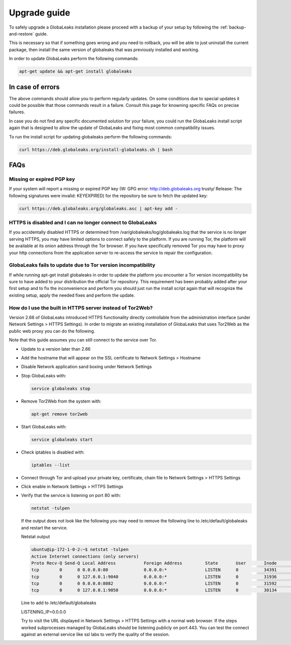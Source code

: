 ========================
Upgrade guide
========================   

To safely upgrade a GlobaLeaks installation please proceed with a backup of your setup by following the :ref:`backup-and-restore` guide.

This is necessary so that if something goes wrong and you need to rollback, you will be able to just uninstall the current package, then install the same version of globaleaks that was previously installed and working.

In order to update GlobaLeaks perform the following commands:

.. code::
   
   apt-get update && apt-get install globaleaks


In case of errors
-----------------

The above commands should allow you to perform regularly updates. On some conditions due to special updates it could be possible that those commands result in a failure. Consult this page for knowning specific FAQs on precise failures.

In case you do not find any specific documented solution for your failure, you could run the GlobaLeaks install script again that is designed to allow the update of GlobaLeaks and fixing most common compatibility issues.

To run the install script for updating globaleaks perform the following commands:

.. code::
   
   curl https://deb.globaleaks.org/install-globaleaks.sh | bash


FAQs
----

Missing or expired PGP key
++++++++++++++++++++++++++

If your system will report a missing or expired PGP key (W: GPG error: http://deb.globaleaks.org trusty/ Release: The following signatures were invalid: KEYEXPIRED) for the repository be sure to fetch the updated key:

.. code:: 
  
  curl https://deb.globaleaks.org/globaleaks.asc | apt-key add -


HTTPS is disabled and I can no longer connect to GlobaLeaks
+++++++++++++++++++++++++++++++++++++++++++++++++++++++++++

If you accidentally disabled HTTPS or determined from /var/globaleaks/log/globaleaks.log that the service is no longer serving HTTPS, you may have limited options to connect safely to the platform. If you are running Tor, the platform will be available at its onion address through the Tor browser. If you have specifically removed Tor you may have to proxy your http connections from the application server to re-access the service to repair the configuration.


GlobaLeaks fails to update due to Tor version incompatibility
+++++++++++++++++++++++++++++++++++++++++++++++++++++++++++++

If while running apt-get install globaleaks in order to update the platform you encounter a Tor version incompatibility be sure to have added to your distribution the official Tor repository. This requirement has been probably added after your first setup and to fix the inconvenience and perform you should just run the install script again that will recognize the existing setup, apply the needed fixes and perform the update.


How do I use the built in HTTPS server instead of Tor2Web?
++++++++++++++++++++++++++++++++++++++++++++++++++++++++++

Version 2.66 of GlobaLeaks introduced HTTPS functionality directly controllable from the administration interface (under Network Settings > HTTPS Settings). In order to migrate an existing installation of GlobaLeaks that uses Tor2Web as the public web proxy you can do the following.

.. note::

Note that this guide assumes you can still connect to the service over Tor.

* Update to a version later than 2.66
* Add the hostname that will appear on the SSL certificate to Network Settings > Hostname
* Disable Network application sand boxing under Network Settings
* Stop GlobaLeaks with:
  
  .. code::
     
     service globaleaks stop
     
* Remove Tor2Web from the system with:
  
  .. code:: 
     
     apt-get remove tor2web
     
* Start GlobaLeaks with:
  
  .. code::
     
     service globaleaks start

* Check iptables is disabled with:
  
  .. code::
     
     iptables --list

* Connect through Tor and upload your private key, certificate, chain file to Network Settings > HTTPS Settings

* Click enable in Network Settings > HTTPS Settings

* Verify that the service is listening on port 80 with:
  
  .. code::
   
     netstat -tulpen 
  
  If the output does not look like the following you may need to remove the following line to /etc/default/globaleaks and restart the service.
  
  Netstat output
  
  .. code:: 
     
     ubuntu@ip-172-1-0-2:~$ netstat -tulpen
     Active Internet connections (only servers)
     Proto Recv-Q Send-Q Local Address           Foreign Address         State       User       Inode       PID/Program name
     tcp        0      0 0.0.0.0:80              0.0.0.0:*               LISTEN      0          34391       python         
     tcp        0      0 127.0.0.1:9040          0.0.0.0:*               LISTEN      0          31936       tor            
     tcp        0      0 0.0.0.0:8082            0.0.0.0:*               LISTEN      0          31592       python         
     tcp        0      0 127.0.0.1:9050          0.0.0.0:*               LISTEN      0          30134       tor          
  
  Line to add to /etc/default/globaleaks
  
  LISTENING_IP=0.0.0.0
  
  Try to visit the URL displayed in Network Settings > HTTPS Settings with a normal web browser.
  If the steps worked subprocesses managed by GlobaLeaks should be listening publicly on port 443. You can test the connect against an external service like ssl labs to verify the quality of the session.
